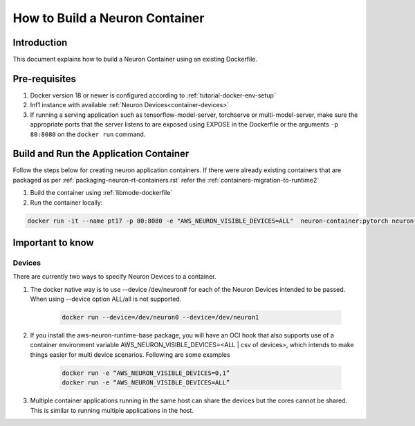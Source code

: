 .. _how-to-build-neuron-container:

How to Build a Neuron Container
===============================

Introduction
------------

This document explains how to build a Neuron Container using an existing Dockerfile.

Pre-requisites
--------------
#. Docker version 18 or newer is configured according to :ref:`tutorial-docker-env-setup`
#. Inf1 instance with available :ref:`Neuron Devices<container-devices>`
#. If running a serving application such as tensorflow-model-server, torchserve or multi-model-server, make sure the appropriate ports that the server listens to are exposed using EXPOSE in the Dockerfile or the arguments ``-p 80:8080`` on the ``docker run`` command.

.. _running-application-container:

Build and Run the Application Container
---------------------------------------
Follow the steps below for creating neuron application containers. If there were already existing containers that are packaged as per :ref:`packaging-neuron-rt-containers.rst` refer the :ref:`containers-migration-to-runtime2`

#. Build the container using :ref:`libmode-dockerfile`
#. Run the container locally:

.. code:: bash

   docker run -it --name pt17 -p 80:8080 -e "AWS_NEURON_VISIBLE_DEVICES=ALL"  neuron-container:pytorch neuron-top

Important to know
-----------------

.. _container-devices:

Devices
^^^^^^^

There are currently two ways to specify Neuron Devices to a container.

#. The docker native way is to use --device /dev/neuron# for each of the Neuron Devices intended to be passed. When using --device option ALL/all is not supported.

    .. code:: bash

        docker run --device=/dev/neuron0 --device=/dev/neuron1

#. If you install the aws-neuron-runtime-base package, you will have an OCI hook that also supports use of a container environment variable AWS_NEURON_VISIBLE_DEVICES=<ALL | csv of devices>, which intends to make things easier for multi device scenarios. Following are some examples

    .. code:: bash

        docker run -e “AWS_NEURON_VISIBLE_DEVICES=0,1”
        docker run -e “AWS_NEURON_VISIBLE_DEVICES=ALL”

#. Multiple container applications running in the same host can share the devices but the cores cannot be shared. This is similar to running multiple applications in the host.
